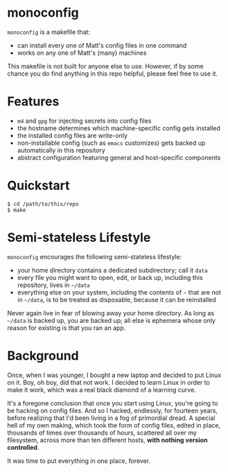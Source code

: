 * monoconfig

=monoconfig= is a makefile that:

+ can install every one of Matt's config files in one command
+ works on any one of Matt's (many) machines

This makefile is not built for anyone else to use.  However, if by
some chance you do find anything in this repo helpful, please feel
free to use it.

* Features

+ =m4= and =gpg= for injecting secrets into config files
+ the hostname determines which machine-specific config gets installed
+ the installed config files are write-only
+ non-installable config (such as =emacs= customizes) gets backed up
  automatically in this repository
+ abstract configuration featuring general and host-specific
  components

* Quickstart

#+begin_example
  $ cd /path/to/this/repo
  $ make
#+end_example

* Semi-stateless Lifestyle

=monoconfig= encourages the following semi-stateless lifestyle:

+ your home directory contains a dedicated subdirectory; call it
  =data=
+ every file you might want to open, edit, or back up, including this
  repository, lives in =~/data=
+ everything else on your system, including the contents of =~= that
  are not in =~/data=, is to be treated as disposable, because it can
  be reinstalled

Never again live in fear of blowing away your home directory.  As long
as =~/data= is backed up, you are backed up; all else is ephemera
whose only reason for existing is that you ran an app.

* Background

Once, when I was younger, I bought a new laptop and decided to put
Linux on it.  Boy, oh boy, did that not work.  I decided to learn
Linux in order to make it work, which was a real black diamond of a
learning curve.

It's a foregone conclusion that once you start using Linux, you're
going to be hacking on config files.  And so I hacked, endlessly, for
fourteen years, before realizing that I'd been living in a fog of
primordial dread.  A special hell of my own making, which took the
form of config files, edited in place, thousands of times over
thousands of hours, scattered all over my filesystem, across more than
ten different hosts, *with nothing version controlled*.

It was time to put everything in one place, forever.
